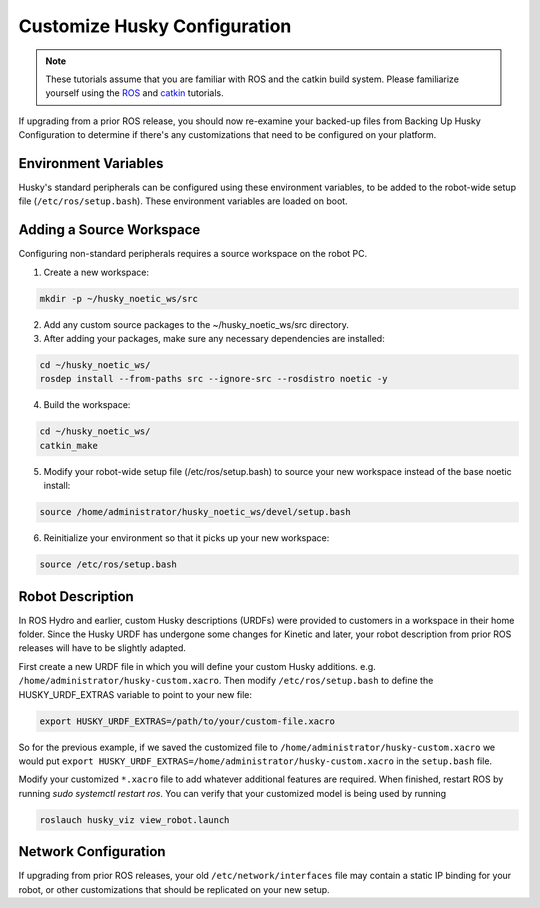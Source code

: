 Customize Husky Configuration
======================================

.. Note:: These tutorials assume that you are familiar with ROS and the catkin build system. Please familiarize yourself using the `ROS <http://wiki.ros.org/ROS/Tutorials>`_ and `catkin <http://wiki.ros.org/catkin/Tutorials>`_ tutorials.

If upgrading from a prior ROS release, you should now re-examine your backed-up files from Backing Up Husky Configuration to determine if there's any customizations that need to be configured on your platform.

Environment Variables
--------------------------

Husky's standard peripherals can be configured using these environment variables, to be added to the robot-wide setup file (``/etc/ros/setup.bash``). These environment variables are loaded on boot.

.. raw:: html

	<table class="wy-table-responsive"><tbody><tr><td><p><strong>Variable</strong> </p></td>
 	 <td><p> <strong>Default</strong> </p></td>
 	 <td><p> <strong>Description</strong> </p></td>
	</tr>
	<tr>  <td><span  id="line-37"></span><p> <tt>ROBOT_NETWORK</tt> </p></td>
 	 <td><p> None </p></td>
	  <td><p>  Configure a network interface to trigger the husky-core</tt> job, and initialize ROS_IP</tt>. If not set, husky-core</tt> will define ROS_HOSTNAME</tt> instead (see <a href="/ROS/NetworkSetup#Name_resolution">Network Setup</a>) </p></td>
	</tr>
	<tr>  <td><span  id="line-38"></span><p> <tt>HUSKY_IMU_PORT</tt> </p></td>
 	 <td><p> <tt>/dev/clearpath/imu</tt> </p></td>
 	 <td><p>  Port for the Husky UM6 IMU if present, must be set before running husky_bringup&nbsp;install</tt> </p></td>
	</tr>
	<tr>  <td><span  id="line-39"></span><p> <tt>HUSKY_IMU_XYZ</tt> </p></td>
 	 <td><p> <tt>0.19&nbsp;0.0&nbsp;0.149</tt> </p></td>
 	 <td><p>  Pose offset for the Husky IMU's standard mounting location </p></td>
	</tr>
	<tr>  <td><span  id="line-40"></span><p> <tt>HUSKY_IMU_RPY</tt> </p></td>
  <td><p> <tt>0.0&nbsp;-1.5708&nbsp;3.1416</tt> </p></td>
  <td><p>  Orientation offset for the Husky IMU's standard mounting location </p></td>
	</tr>
	<tr>  <td><span  id="line-41"></span><p> <tt>HUSKY_NAVSAT_PORT</tt> </p></td>
	  <td><p> <tt>/dev/clearpath/gps</tt> </p></td>
	  <td><p> Port for the Husky GPS if present, must be set before running husky_bringup&nbsp;install</tt> </p></td>
	</tr>
	<tr>  <td><span  id="line-42"></span><p> <tt>HUSKY_NAVSAT_BAUD</tt> </p></td>
	  <td><p> <tt>19200</tt> </p></td>
	  <td><p> Baudrate for the Husky GPS </p></td>
	</tr>
	<tr>  <td><span  id="line-43"></span><p> <tt>HUSKY_UR5_IP</tt> </p></td>
	  <td><p> <tt>None </p></td>
	  <td><p> IP Address for the UR5 manipulator if present, must be set before running husky_bringup&nbsp;install</tt> </p></td>
	</tr>
	<tr>  <td><span  id="line-44"></span><p> <tt>HUSKY_UR5_ENABLED</tt> </p></td>
	  <td><p> <tt>false</tt> </p></td>
	  <td><p> Enable/disable the UR5 manipulator. </p></td>
	</tr>
	<tr>  <td><span  id="line-45"></span><p> <tt>HUSKY_LMS1XX_IP</tt> </p></td>
	  <td><p> None </p></td>
	  <td><p> IP Address for the SICK LMS1XX LIDAR if present, must be set before running husky_bringup&nbsp;install</tt> </p></td>
	</tr>
	<tr>  <td><span  id="line-46"></span><p> <tt>HUSKY_LMS1XX_ENABLED</tt> </p></td>
	  <td><p> <tt>false</tt> </p></td>
	  <td><p> Enable/disable the SICK LMS1XX LIDAR </p></td>
	</tr>
	<tr>  <td><span  id="line-47"></span><p> <tt>HUSKY_LMS1XX_XYZ</tt> </p></td>
	  <td><p> <tt>0.2206&nbsp;0.0&nbsp;0.00635</tt> </p></td>
	  <td><p>  Pose offset for the SICK LMS1XX LIDAR </p></td>
	</tr>
	<tr>  <td><span  id="line-48"></span><p> <tt>HUSKY_LMS1XX_RPY</tt> </p></td>
	  <td><p> <tt>0.0&nbsp;0.0&nbsp;0.0</tt> </p></td>
	  <td><p>  Orientation offset for the SICK LMS1XX LIDAR </p></td>
	</tr>
	<tr>  <td><span  id="line-48"></span><p> <tt>HUSKY_LMS1XX_IP</tt> </p></td>
	  <td><p> <tt>192.168.131.20</tt> </p></td>
	  <td><p>  IP address of the SICK LMS1XX LIDAR </p></td>
	</tr>
	<tr>  <td><span  id="line-46"></span><p> <tt>HUSKY_LMS1XX_SECONDARY_ENABLED</tt> </p></td>
	  <td><p> <tt>false</tt> </p></td>
	  <td><p> Enable/disable the secondary SICK LMS1XX LIDAR </p></td>
	</tr>
	<tr>  <td><span  id="line-47"></span><p> <tt>HUSKY_LMS1XX_SECONDARY_XYZ</tt> </p></td>
	  <td><p> <tt>-0.2206&nbsp;0.0&nbsp;0.00635</tt> </p></td>
	  <td><p>  Pose offset for the secondary SICK LMS1XX LIDAR </p></td>
	</tr>
	<tr>  <td><span  id="line-48"></span><p> <tt>HUSKY_LMS1XX_SECONDARY_RPY</tt> </p></td>
	  <td><p> <tt>0.0&nbsp;0.0&nbsp;0.0</tt> </p></td>
	  <td><p>  Orientation offset for the secondary SICK LMS1XX LIDAR </p></td>
	</tr>
	<tr>  <td><span  id="line-48"></span><p> <tt>HUSKY_LMS1XX_SECONDARY_IP</tt> </p></td>
	  <td><p> <tt>192.168.131.21</tt> </p></td>
	  <td><p>  IP address of the secondary SICK LMS1XX LIDAR </p></td>
	</tr>
	<tr>  <td><span  id="line-46"></span><p> <tt>HUSKY_LASER_3D_ENABLED</tt> </p></td>
	  <td><p> <tt>false</tt> </p></td>
	  <td><p> Enable/disable the main Velodyne VLP-16 </p></td>
	</tr>
	<tr>  <td><span  id="line-47"></span><p> <tt>HUSKY_LASER_3D_XYZ</tt> </p></td>
	  <td><p> <tt>0&nbsp;0&nbsp;0</tt> </p></td>
	  <td><p>  Pose offset for the Velodyne VLP-16 </p></td>
	</tr>
	<tr>  <td><span  id="line-48"></span><p> <tt>HUSKY_LASER_3D_RPY</tt> </p></td>
	  <td><p> <tt>0.0&nbsp;0.0&nbsp;0.0</tt> </p></td>
	  <td><p>  Orientation offset for the Velodyne VLP-16 </p></td>
	</tr>
	<tr>  <td><span  id="line-48"></span><p> <tt>HUSKY_LASER_3D_HOST</tt> </p></td>
	  <td><p> <tt>192.168.131.20</tt> </p></td>
	  <td><p>  IP address of the Velodyne VLP-16 </p></td>
	</tr>
	<tr>  <td><span  id="line-48"></span><p> <tt>HUSKY_LASER_3D_TOPIC</tt> </p></td>
	  <td><p> <tt>points</tt> </p></td>
	  <td><p>  ROS topic the Velodyne VLP-16 data publishes to </p></td>
	</tr>
	<tr>  <td><span  id="line-48"></span><p> <tt>HUSKY_MAG_CONFIG</tt> </p></td>
	  <td><p> <tt>$(find husky_bringup)/config/mag_config_default.yaml</tt> </p></td>
	  <td><p>  Path to the Husky's compass calibration configuration file </p></td>
	</tr>
	<tr>  <td><span  id="line-46"></span><p> <tt>HUSKY_REALSENSE_ENABLED</tt> </p></td>
	  <td><p> <tt>false</tt> </p></td>
	  <td><p> Enable/disable the main RealSense D435 camera </p></td>
	</tr>
	<tr>  <td><span  id="line-47"></span><p> <tt>HUSKY_REALSENSE_MOUNT_FRAME</tt> </p></td>
	  <td><p> <tt>sensor_arch_mount_link</tt> </p></td>
	  <td><p>  Mounting point for the RealSense D435 camera </p></td>
	</tr>
	<tr>  <td><span  id="line-48"></span><p> <tt>HUSKY_REALSENSE_OFFSET</tt> </p></td>
	  <td><p> <tt>0.0&nbsp;0.0&nbsp;0.0</tt> </p></td>
	  <td><p>  Pose offset for the RealSense D435 </p></td>
	</tr>
	<tr>  <td><span  id="line-48"></span><p> <tt>HUSKY_REALSENSE_OFFSET</tt> </p></td>
	  <td><p> <tt>0&nbsp;0&nbsp;0</tt> </p></td>
	  <td><p>  Orientation offset for the RealSense D435 </p></td>
	</tr>
	<tr>  <td><span  id="line-49"></span><p> <tt>HUSKY_TOP_PLATE_ENABLED</tt> </p></td>
	  <td><p> <tt>true</tt> </p></td>
	  <td><p> Enable/disable the standard Husky top plate. </p></td>
	</tr>
	<tr>  <td><span  id="line-49"></span><p> <tt>HUSKY_SENSOR_ARCH</tt> </p></td>
	  <td><p> <tt>false</tt> </p></td>
	  <td><p> Enable/disable the sensor/accessory arch. </p></td>
	</tr>
	<tr>  <td><span  id="line-49"></span><p> <tt>HUSKY_SENSOR_ARCH_HEIGHT</tt> </p></td>
	  <td><p> <tt>510</tt> </p></td>
	  <td><p> The height of the sensor arch in mm.  Must be either 510 or 300 </p></td>
	</tr>
	<tr>  <td><span  id="line-49"></span><p> <tt>HUSKY_SENSOR_ARCH_OFFSET</tt> </p></td>
	  <td><p> <tt>0&nbsp;0&nbsp;0</tt> </p></td>
	  <td><p> Pose offset for the sensor arch </p></td>
	</tr>
	<tr>  <td><span  id="line-49"></span><p> <tt>HUSKY_SENSOR_ARCH_RPY</tt> </p></td>
	  <td><p> <tt>0&nbsp;0&nbsp;0</tt> </p></td>
	  <td><p> Orientation offset for the sensor arch </p></td>
	</tr>
	<tr>  <td><span  id="line-49"></span><p> <tt>HUSKY_LOGITECH</tt> </p></td>
	  <td><p> <tt>0</tt> </p></td>
	  <td><p> This must be set to 1 if you use a Logitech F710 controller; otherwise a PS4 controller for teleop is assumed. </p></td>
	</tr>
	</tbody></table>

Adding a Source Workspace
---------------------------

Configuring non-standard peripherals requires a source workspace on the robot PC.

1.  Create a new workspace:

.. code:: bash

	 mkdir -p ~/husky_noetic_ws/src

2.  Add any custom source packages to the ~/husky_noetic_ws/src directory.

3.  After adding your packages, make sure any necessary dependencies are installed:

.. code:: bash

 	cd ~/husky_noetic_ws/
	rosdep install --from-paths src --ignore-src --rosdistro noetic -y

4.  Build the workspace:

.. code:: bash

 	cd ~/husky_noetic_ws/
	catkin_make

5.  Modify your robot-wide setup file (/etc/ros/setup.bash) to source your new workspace instead of the base noetic 		install:

.. code:: bash

 	source /home/administrator/husky_noetic_ws/devel/setup.bash

6.  Reinitialize your environment so that it picks up your new workspace:

.. code:: bash

 	source /etc/ros/setup.bash


Robot Description
-----------------------

In ROS Hydro and earlier, custom Husky descriptions (URDFs) were provided to customers in a workspace in their home folder. Since the Husky URDF has undergone some changes for Kinetic and later, your robot description from prior ROS releases will have to be slightly adapted.

First create a new URDF file in which you will define your custom Husky additions.  e.g. ``/home/administrator/husky-custom.xacro``.  Then modify ``/etc/ros/setup.bash`` to define the HUSKY_URDF_EXTRAS variable to point to your new file:

.. code:: bash

	export HUSKY_URDF_EXTRAS=/path/to/your/custom-file.xacro

So for the previous example, if we saved the customized file to ``/home/administrator/husky-custom.xacro`` we would put ``export HUSKY_URDF_EXTRAS=/home/administrator/husky-custom.xacro`` in the ``setup.bash`` file.

Modify your customized ``*.xacro`` file to add whatever additional features are required.  When finished, restart ROS by running `sudo systemctl restart ros`.  You can verify that your customized model is being used by running

.. code-block:: bash

		roslauch husky_viz view_robot.launch


Network Configuration
-----------------------

If upgrading from prior ROS releases, your old ``/etc/network/interfaces`` file may contain a static IP binding for your robot, or other customizations that should be replicated on your new setup.

